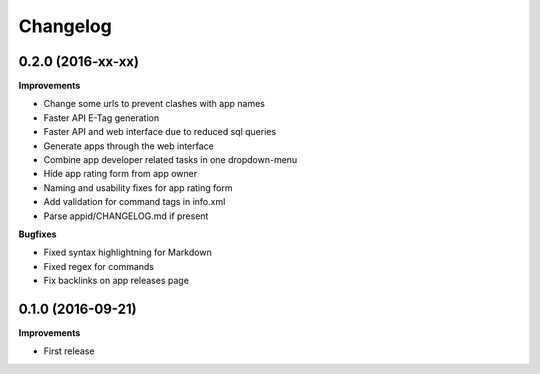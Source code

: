 .. :changelog:

Changelog
---------

0.2.0 (2016-xx-xx)
++++++++++++++++++

**Improvements**

- Change some urls to prevent clashes with app names
- Faster API E-Tag generation
- Faster API and web interface due to reduced sql queries
- Generate apps through the web interface
- Combine app developer related tasks in one dropdown-menu
- Hide app rating form from app owner
- Naming and usability fixes for app rating form
- Add validation for command tags in info.xml
- Parse appid/CHANGELOG.md if present

**Bugfixes**

- Fixed syntax highlightning for Markdown
- Fixed regex for commands
- Fix backlinks on app releases page


0.1.0 (2016-09-21)
++++++++++++++++++

**Improvements**

- First release
